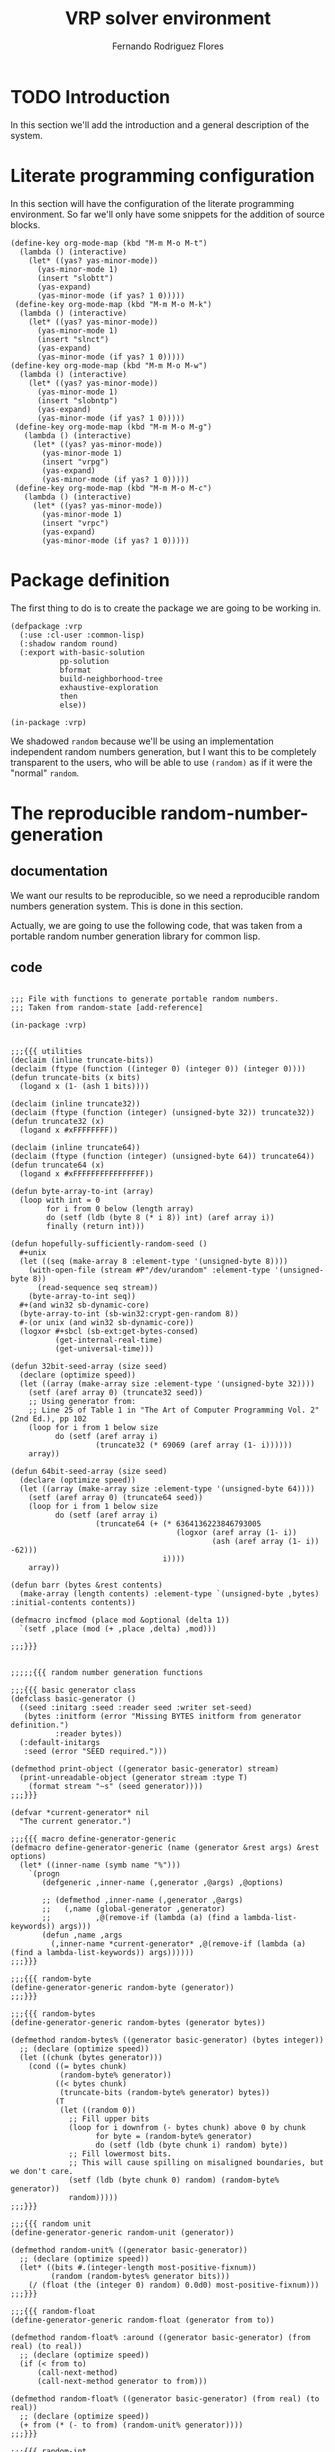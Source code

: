 #+TITLE: VRP solver environment
#+AUTHOR: Fernando Rodriguez Flores
#+DATE 2018-07-29 
#+TODO: TODO BROKEN | DONE


* TODO Introduction
  In this section we'll add the introduction and a general description of the system.

* Literate programming configuration
  In this section will have the configuration of the literate programming environment.  So far we'll only have some snippets for the addition of source blocks.

  #+BEGIN_SRC elisp :results none
    (define-key org-mode-map (kbd "M-m M-o M-t")
      (lambda () (interactive)
        (let* ((yas? yas-minor-mode))
          (yas-minor-mode 1)                                           
          (insert "slobtt")
          (yas-expand)
          (yas-minor-mode (if yas? 1 0)))))
     (define-key org-mode-map (kbd "M-m M-o M-k")
      (lambda () (interactive)
        (let* ((yas? yas-minor-mode))
          (yas-minor-mode 1)                                           
          (insert "slnct")
          (yas-expand)
          (yas-minor-mode (if yas? 1 0)))))
    (define-key org-mode-map (kbd "M-m M-o M-w")
      (lambda () (interactive)
        (let* ((yas? yas-minor-mode))
          (yas-minor-mode 1)                                           
          (insert "slobntp")
          (yas-expand)
          (yas-minor-mode (if yas? 1 0)))))
     (define-key org-mode-map (kbd "M-m M-o M-g")
       (lambda () (interactive)
         (let* ((yas? yas-minor-mode))
           (yas-minor-mode 1)                                           
           (insert "vrpg")
           (yas-expand)
           (yas-minor-mode (if yas? 1 0)))))
     (define-key org-mode-map (kbd "M-m M-o M-c")
       (lambda () (interactive)
         (let* ((yas? yas-minor-mode))
           (yas-minor-mode 1)                                           
           (insert "vrpc")
           (yas-expand)
           (yas-minor-mode (if yas? 1 0)))))
  #+END_SRC

* Package definition

The first thing to do is to create the package we are going to be working in.

#+BEGIN_SRC lisp +n -r :results none :exports code :tangle ../src/vrp-package.lisp 
(defpackage :vrp
  (:use :cl-user :common-lisp)
  (:shadow random round)
  (:export with-basic-solution
           pp-solution
           bformat
           build-neighborhood-tree
           exhaustive-exploration
           then
           else))

(in-package :vrp)
#+END_SRC

We shadowed =random= because we'll be using an implementation independent random numbers generation, but I want this to be completely transparent to the users, who will be able to use =(random)= as if it were the "normal" =random=.
* The reproducible random-number-generation
** documentation
   We want our results to be reproducible, so we need a reproducible random numbers generation system.  This is done in this section.

   Actually, we are going to use the following code, that was taken from a portable random number generation library for common lisp.
** code
   #+BEGIN_SRC lisp +n -r :results none :exports code :tangle ../src/vrp-random-number-generation.lisp 

   ;;; File with functions to generate portable random numbers.
   ;;; Taken from random-state [add-reference]

   (in-package :vrp)


   ;;;{{{ utilities
   (declaim (inline truncate-bits))
   (declaim (ftype (function ((integer 0) (integer 0)) (integer 0))))
   (defun truncate-bits (x bits)
     (logand x (1- (ash 1 bits))))

   (declaim (inline truncate32))
   (declaim (ftype (function (integer) (unsigned-byte 32)) truncate32))
   (defun truncate32 (x)
     (logand x #xFFFFFFFF))

   (declaim (inline truncate64))
   (declaim (ftype (function (integer) (unsigned-byte 64)) truncate64))
   (defun truncate64 (x)
     (logand x #xFFFFFFFFFFFFFFFF))

   (defun byte-array-to-int (array)
     (loop with int = 0
           for i from 0 below (length array)
           do (setf (ldb (byte 8 (* i 8)) int) (aref array i))
           finally (return int)))

   (defun hopefully-sufficiently-random-seed ()
     #+unix
     (let ((seq (make-array 8 :element-type '(unsigned-byte 8))))
       (with-open-file (stream #P"/dev/urandom" :element-type '(unsigned-byte 8))
         (read-sequence seq stream))
       (byte-array-to-int seq))
     #+(and win32 sb-dynamic-core)
     (byte-array-to-int (sb-win32:crypt-gen-random 8))
     #-(or unix (and win32 sb-dynamic-core))
     (logxor #+sbcl (sb-ext:get-bytes-consed)
             (get-internal-real-time)
             (get-universal-time)))

   (defun 32bit-seed-array (size seed)
     (declare (optimize speed))
     (let ((array (make-array size :element-type '(unsigned-byte 32))))
       (setf (aref array 0) (truncate32 seed))
       ;; Using generator from:
       ;; Line 25 of Table 1 in "The Art of Computer Programming Vol. 2" (2nd Ed.), pp 102
       (loop for i from 1 below size
             do (setf (aref array i)
                      (truncate32 (* 69069 (aref array (1- i))))))
       array))

   (defun 64bit-seed-array (size seed)
     (declare (optimize speed))
     (let ((array (make-array size :element-type '(unsigned-byte 64))))
       (setf (aref array 0) (truncate64 seed))
       (loop for i from 1 below size
             do (setf (aref array i)
                      (truncate64 (+ (* 6364136223846793005
                                        (logxor (aref array (1- i))
                                                (ash (aref array (1- i)) -62)))
                                     i))))
       array))

   (defun barr (bytes &rest contents)
     (make-array (length contents) :element-type `(unsigned-byte ,bytes) :initial-contents contents))

   (defmacro incfmod (place mod &optional (delta 1))
     `(setf ,place (mod (+ ,place ,delta) ,mod)))

   ;;;}}}


   ;;;;;{{{ random number generation functions

   ;;;{{{ basic generator class 
   (defclass basic-generator ()
     ((seed :initarg :seed :reader seed :writer set-seed)
      (bytes :initform (error "Missing BYTES initform from generator definition.")
             :reader bytes))
     (:default-initargs
      :seed (error "SEED required.")))

   (defmethod print-object ((generator basic-generator) stream)
     (print-unreadable-object (generator stream :type T)
       (format stream "~s" (seed generator))))
   ;;;}}}

   (defvar *current-generator* nil
     "The current generator.")

   ;;;{{{ macro define-generator-generic
   (defmacro define-generator-generic (name (generator &rest args) &rest options)
     (let* ((inner-name (symb name "%")))
       `(progn
          (defgeneric ,inner-name (,generator ,@args) ,@options)

          ;; (defmethod ,inner-name (,generator ,@args)
          ;;   (,name (global-generator ,generator)
          ;;          ,@(remove-if (lambda (a) (find a lambda-list-keywords)) args)))
          (defun ,name ,args
            (,inner-name *current-generator* ,@(remove-if (lambda (a) (find a lambda-list-keywords)) args))))))
   ;;;}}}

   ;;;{{{ random-byte
   (define-generator-generic random-byte (generator))
   ;;;}}}

   ;;;{{{ random-bytes
   (define-generator-generic random-bytes (generator bytes))

   (defmethod random-bytes% ((generator basic-generator) (bytes integer))
     ;; (declare (optimize speed))
     (let ((chunk (bytes generator)))
       (cond ((= bytes chunk)
              (random-byte% generator))
             ((< bytes chunk)
              (truncate-bits (random-byte% generator) bytes))
             (T
              (let ((random 0))
                ;; Fill upper bits
                (loop for i downfrom (- bytes chunk) above 0 by chunk
                      for byte = (random-byte% generator)
                      do (setf (ldb (byte chunk i) random) byte))
                ;; Fill lowermost bits.
                ;; This will cause spilling on misaligned boundaries, but we don't care.
                (setf (ldb (byte chunk 0) random) (random-byte% generator))
                random)))))
   ;;;}}}

   ;;;{{{ random unit
   (define-generator-generic random-unit (generator))

   (defmethod random-unit% ((generator basic-generator))
     ;; (declare (optimize speed))
     (let* ((bits #.(integer-length most-positive-fixnum))
            (random (random-bytes% generator bits)))
       (/ (float (the (integer 0) random) 0.0d0) most-positive-fixnum)))
   ;;;}}}

   ;;;{{{ random-float
   (define-generator-generic random-float (generator from to))

   (defmethod random-float% :around ((generator basic-generator) (from real) (to real))
     ;; (declare (optimize speed))
     (if (< from to)
         (call-next-method)
         (call-next-method generator to from)))

   (defmethod random-float% ((generator basic-generator) (from real) (to real))
     ;; (declare (optimize speed))
     (+ from (* (- to from) (random-unit% generator))))
   ;;;}}}

   ;;;{{{ random-int
   (define-generator-generic random-int (generator from to))

   (defmethod random-int% :around ((generator basic-generator) (from integer) (to integer))
     ;; (declare (optimize speed))
     (if (< from to)
         (call-next-method)
         (call-next-method generator to from)))

   (defmethod random-int% ((generator basic-generator) (from integer) (to integer))
     ;; (declare (optimize speed))
     (cond ((and (typep from 'fixnum) (typep to 'fixnum))
            (let* ((range (- to from))
                   (bits (integer-length range))
                   (random (random-bytes% generator bits)))
              (declare (type (integer 0) random range))
              (+ from
                 (if (= 0 (logand range (1+ range)))
                     random
                     (round (* range (/ random (ash 1 bits))))))))))
   ;;;}}}

   ;;;{{{ reseed
   (define-generator-generic reseed (generator &optional new-seed))

   (defmethod reseed% :around ((generator basic-generator) &optional new-seed)
     (let ((seed (or new-seed (hopefully-sufficiently-random-seed))))
       (set-seed seed generator)
       (call-next-method generator seed))
     generator)
   ;;;}}}


   ;;;;;}}}


   ;;;;;{{{ random number generators

   (defmacro new-instance-of (class)
     `(let* ((result (make-instance ',class :seed 1)))
        (reseed% result)
        ;; return result
        result))

   ;;;{{{ linear congruence
   (defclass linear-congruence-class (basic-generator)
     ((state :accessor state)
      (multiplier :initarg :multiplier :reader multiplier :writer set-multiplier)
      (increment :initarg :increment :reader increment :writer set-increment)
      (bytes :initarg :bytes :writer set-bytes))
     (:default-initargs
      :bytes 64
      :multiplier 6364136223846793005
      :increment 1442695040888963407))

   (defmethod reseed% ((generator linear-congruence-class) &optional new-seed)
     (setf (state generator) (mod new-seed (1- (ash 1 (bytes generator))))))

   (defmethod random-byte% ((generator linear-congruence-class))
     (let ((c (increment generator))
           (a (multiplier generator))
           (x (state generator))
           (b (bytes generator)))
       ;(declare (optimize speed) (type integer b c a x))
       (let ((new (mod (+ c (* x a)) (1- (ash 1 b)))))
         (setf (state generator) new)
         new)))

   (defparameter linear-congruence (new-instance-of linear-congruence-class))
   ;;;}}}

   ;;;{{{ mersenne-twister
   (defclass mersenne-twister (basic-generator)
     ((n :initarg :n :reader n)
      (m :initarg :m :reader m)
      (upper :initarg :upper :reader upper)
      (lower :initarg :lower :reader lower)
      (matrix :initarg :matrix :reader matrix :writer set-matrix)
      (index :initarg :index :accessor index)
      (magic :initarg :magic :reader magic)
      (shiftops :initarg :shiftops :reader shiftops)))

   (defmethod reseed% :after ((generator mersenne-twister) &optional new-seed)
     (declare (ignore new-seed))
     (setf (index generator) (n generator)))

   (defmacro %inner-mersenne-twister (bytes)
     `(let ((i 0)
            (n (n generator))
            (m (m generator))
            (upper (upper generator))
            (lower (lower generator))
            (matrix (matrix generator))
            (magic (magic generator))
            (shiftops (shiftops generator)))
        ;; (declare (optimize speed)
        ;;          (ftype (function (mersenne-twister) (unsigned-byte 16)) index)
        ;;          (type (simple-array (unsigned-byte ,bytes)) matrix magic)
        ;;          (type (unsigned-byte 16) n m i))
        (flet ((magic (i) (aref magic i))
               (matrix (i) (aref matrix i)))
          ;; (declare (inline magic matrix))
          (when (= (the integer (index generator)) n)
            (loop while (< i (- n m))
                  for x = (logior (logand (matrix i) upper)
                                  (logand (matrix (1+ i)) lower))
                  do (setf (aref matrix i)
                           (logxor (matrix (+ i m))
                                   (ash x -1)
                                   (magic (mod x 2))))
                     (incf i))
            (loop while (< i (1- n))
                  for x = (logior (logand (matrix i) upper)
                                  (logand (matrix (1+ i)) lower))
                  do (setf (aref matrix i)
                           (logxor (matrix (+ i (- m n)))
                                   (ash x -1)
                                   (magic (mod x 2))))
                     (incf i))
            (setf (index generator) 0))
          (let ((result (matrix (index generator))))
            ;; (declare (type (unsigned-byte ,bytes) result))
            (setf (index generator) (the fixnum (1+ (index generator))))
            (loop for (shift mask) across shiftops
                  do (setf result (logxor result
                                          (logand (ash (the (unsigned-byte ,bytes) result)
                                                       (the (signed-byte 16) shift))
                                                  (the (unsigned-byte ,bytes) mask)))))
            result))))

   (defclass mersenne-twister-32-class (mersenne-twister)
     ((bytes :initform 32))
     (:default-initargs
      :n 624
      :m 397
      :upper #x80000000
      :lower #x7fffffff
      :magic (barr 32 0 #x9908b0df)
      :shiftops #((-11 #xFFFFFFFF)
                  (  7 #x9D2C5680)
                  ( 15 #xEFC60000)
                  (-18 #xFFFFFFFF))))

   (defmethod reseed% ((generator mersenne-twister-32-class) &optional new-seed)
     (set-matrix (32bit-seed-array (n generator) new-seed) generator))

   (defmethod random-byte% ((generator mersenne-twister-32-class))
     (%inner-mersenne-twister 32))

   (defclass mersenne-twister-64-class (mersenne-twister)
     ((bytes :initform 64))
     (:default-initargs
      :n 312
      :m 156
      :upper #xFFFFFFFF80000000
      :lower #x000000007FFFFFFF
      :magic (barr 64 0 #xB5026F5AA96619E9)
      :shiftops #1A((-29 #x5555555555555555)
                    ( 17 #x71D67FFFEDA60000)
                    ( 37 #xFFF7EEE000000000)
                    (-43 #xFFFFFFFFFFFFFFFF))))

   (defmethod reseed% ((generator mersenne-twister-64-class) &optional new-seed)
     (set-matrix (64bit-seed-array (n generator) new-seed) generator))

   (defmethod random-byte% ((generator mersenne-twister-64-class))
     (%inner-mersenne-twister 64))

   (defparameter mersenne-twister-32 (new-instance-of mersenne-twister-32-class))
   (defparameter mersenne-twister-64 (new-instance-of mersenne-twister-64-class))
   (defparameter mt32 (new-instance-of mersenne-twister-32-class))
   (defparameter mt64 (new-instance-of mersenne-twister-64-class))

   ;;;}}}

   ;;;{{{ middle-square
   (defclass middle-square-class (basic-generator)
     ((bytes :writer set-bytes :initform 32)
      (state :accessor state)))

   (defmethod reseed% ((generator middle-square-class) &optional new-seed)
     (setf (state generator) new-seed)
     (set-bytes (integer-length new-seed) generator))

   (defmethod random-byte% ((generator middle-square-class))
     (let* ((digits (bytes generator))
            (square (expt (state generator) 2))
            (offset (floor (/ (max 0 (- (integer-length square) digits)) 2)))
            (new (ldb (byte digits offset) square)))
       (setf (state generator) new)
       (values new (bytes generator))))

   (defparameter middle-square (new-instance-of middle-square-class))

   ;;;}}}

   ;;;{{{ pcg
   (defclass pcg-class (basic-generator)
     ((state :initarg :state :accessor state)
      (inc :initarg :inc :accessor inc)
      (bytes :initform 32))
     (:default-initargs
      :state #x853c49e6748fea9b
      :inc #xda3e39cb94b95bdb))

   (defmethod reseed% ((generator pcg-class) &optional new-seed)
     (setf (state generator) 0)
     (setf (inc generator) (truncate64 (logior 1 (ash new-seed 1))))
     (random-byte% generator)
     (setf (state generator) (truncate64 (+ (state generator) new-seed)))
     (random-byte% generator))

   (defmethod random-byte% ((generator pcg-class))
     ;; (declare (optimize speed))
     (let ((oldstate (the (unsigned-byte 64) (state generator))))
       (setf (state generator) (truncate64
                                (+ (truncate64 (* oldstate #x6364136223846793005))
                                   (the (unsigned-byte 64) (inc generator)))))
       (let* ((xorshifted (ash (logxor (ash oldstate -18) oldstate) -27))
              (rot (ash oldstate -59)))
         (truncate32
          (logior (ash xorshifted (- rot))
                  (ash xorshifted (logand (- rot) 31)))))))

   (defparameter pcg (new-instance-of pcg-class))
   ;;;}}}

   ;;;{{{ tt800
   (defclass tt800-class (basic-generator)
     ((magic :initform (barr 32 0 #x8ebfd028) :reader magic)
      (shiftops :initform #((  7 #x2b5b2500)
                            ( 15 #xdb8b0000)
                            (-16 #xffffffff)) :reader shiftops)
      (n :initform 25 :reader n)
      (m :initform 7 :reader m)
      (index :initform 0 :accessor index)
      (matrix :initform NIL :reader matrix :writer set-matrix)
      (bytes :initform 32)))

   (defmethod reseed% ((generator tt800-class) &optional new-seed)
     (set-matrix (32bit-seed-array (n generator) new-seed) generator)
     (setf (index generator) (n generator)))

   (defmethod random-byte% ((generator tt800-class))
     (let ((i 0)
           (n (n generator))
           (m (m generator))
           (matrix (matrix generator))
           (magic (magic generator))
           (shiftops (shiftops generator)))
       ;; (declare (optimize speed)
       ;;          (ftype (function (tt800) (unsigned-byte 8)) index)
       ;;          (type (simple-array (unsigned-byte 32)) matrix magic)
       ;;          (type (simple-array list 1) shiftops)
       ;;          (type (unsigned-byte 8) n m i))
       (flet ((matrix (n) (aref matrix n))
              (magic (n) (aref magic n)))
         (declare (inline matrix magic))
         (when (= (the integer (index generator)) n)
           (loop while (< i (- n m))
                 do (setf (aref matrix i)
                          (logxor (matrix (+ i m))
                                  (ash (matrix i) -1)
                                  (magic (mod (matrix i) 2))))
                    (incf i))
           (loop while (< i n)
                 do (setf (aref matrix i)
                          (logxor (matrix (+ i (- m n)))
                                  (ash (matrix i) -1)
                                  (magic (mod (matrix i) 2))))
                    (incf i))
           (setf (index generator) 0))
         (let ((result (matrix (index generator))))
           (declare (type (unsigned-byte 32) result))
           (incf (index generator))
           (loop for (shift mask) across shiftops
                 do (setf result (logxor result (logand (ash result (the (signed-byte 6) shift))
                                                        (the (unsigned-byte 32) mask)))))
           result))))

   (defparameter tt800 (new-instance-of tt800-class))
   ;;;}}}

   ;;;;;}}}


   ;;;{{{ initialize *current-generator*

   ;; (setf *current-generator* (new-instance-of linear-congruence-class))
   (setf *current-generator* (new-instance-of mersenne-twister-64-class))
   ;;;}}}

   ;;;{{{ random "things"
   (defun random-int-matrix (rows columns from to)
     "Returns a random matrix with the given rows and columns. Each element in the range from to."
     (let* ((result (make-array (list rows columns) :initial-element 0)))
       (dotimes (i rows)
         (dotimes (j columns)
           (setf (aref result i j) (random-int from to))))
       ;; return result
       result))
   ;;;}}}

   ;;;{{{ shadowing cl::random

   (defgeneric random-any (min max)
     (:documentation "A function to hide the random-int/float functions, and to make them similar to the original cl::random in the sense that the max value is never reached."))

   (defmethod random-any ((min integer) (max integer))
     (random-int min (1- max)))

   (defmethod random-any ((min float) (max t))
     (random-float min max))

   (defmethod random-any ((min t) (max float))
     (random-float min max))

   (defun random (max &optional (min 0))
     (random-any (min min max) (max min max)))
   ;;;}}}

   #+END_SRC

 The most important part is the last one, where we shadow the =cl::random= function.  From this moment on, everytime that the function =random= is called in the =vrp= package, we are actually calling a portable and reproducible random number generation.

** TODO Document how to use the new random number generation system
*** how to set the seed
    Apparently we should use the function =reseed= that receives the new-seed and automatically seeds the =*current-generator*=.
*** how to change the generation method
    Apparently, to do that, you only need to set the value of the variable =*current-generator*= to the new generation method.
* Utilities
  The lisp utilities will be stored in the file vrp-utilities.lisp, and the emacs ones will be tangled to emacs-utils.el.

** declare the package in vrp-utilities
   #+BEGIN_SRC lisp +n -r :results none :exports none :tangle ../src/vrp-utilities.lisp
   (in-package :vrp)
   #+END_SRC

** symb,flatten and make-keyword
   
The first two utilities are symb and flatten.  The first one allows us to create symbols (useful for macro definitions), and flatten receives a tree and returns a flattened version of it.

# The following line is to add the ;;;{{{ delimiters to the tangle file

   #+BEGIN_SRC lisp :results none :exports none :tangle ../src/vrp-utilities.lisp
   ;;;{{{ symb and flatten
   #+END_SRC

*** makstr and symb

   #+BEGIN_SRC lisp +n -r :results none :exports code :tangle ../src/vrp-utilities.lisp
   (defun mkstr (&rest args)
     "Returns a string with the concatenation of the args"
     (string-upcase
      (with-output-to-string (s)
        (dolist (a args) (princ a s)))))

   (defun symb (&rest args)
     "Returns a symbol formed by the concatenation of the args."
     (values (intern (apply #'mkstr args))))
   #+END_SRC

*** flatten
    #+BEGIN_SRC lisp +n -r :results none :exports code :tangle ../src/vrp-utilities.lisp
    (defun flatten (x)
      "Flattens a structure."
      (labels ((rec (x acc)
                 (cond ((null x) acc)
                       ((atom x) (cons x acc))
                       (t (rec (car x) (rec (cdr x) acc))))))
        (rec x nil)))
    #+END_SRC    


# The following line is to add the ;;;{{{ delimiters to the tangle file

#+BEGIN_SRC lisp :results none :exports none :tangle ../src/vrp-utilities.lisp
;;;}}}
#+END_SRC

*** make-keyword
    The idea is to create a keyword like =:name=.

    To make a keyword you just need to insert the symbol into the =:keyword= package.

    #+BEGIN_SRC lisp +n -r :results none :exports code :tangle ../src/vrp-utilities.lisp
    (defun make-keyword (&rest args)
      (values (intern (apply #'mkstr args) :keyword)))
    #+END_SRC
    
** macro with-gensym
   The macro with-gensym:

    #+BEGIN_SRC lisp +n -r :results none :exports code :tangle ../src/vrp-utilities.lisp
    ;;;{{{ with-gensym
    (defmacro with-gensyms (syms &body body)
      `(let ,(mapcar #'(lambda (s)
                         `(,s (gensym (symbol-name ',s))))
                       syms)
         ,@body))
    ;;;}}}
   #+END_SRC
** Syntactic sugar
The following elements are syntactic sugar, to make the code more natural to read.

   #+BEGIN_SRC lisp +n -r :results none :exports code :tangle ../src/vrp-utilities.lisp
   ;;;{{{ syntatic sugar: then, else, while, for
   (defmacro then (&body body)
     "This is just a wrapper for progn."
     `(progn ,@body))

   (defmacro else (&body body)
     "This is just a wrapper for progn."
     `(progn ,@body))

   (defmacro the-following (&body body)
     "This is just a wrapper for progn."
     `(progn ,@body))
   ;;;}}}
   #+END_SRC

** +make keyword list+
*** description
    This function receives a list of symbols (a b c) and returns a list of the form (:a ,a :b ,b :c ,c) where ,x represents the symbol-value of the symbol x.
*** code
   #+BEGIN_SRC lisp +n -r :results none :exports code :tangle ../src/vrp-utilities.lisp
   (defmacro make-keyword-list (&rest symbols)
     (let* ((l (mapcar (lambda (x) (list (make-keyword x) x))
                       symbols)))
       `',l))
   #+END_SRC
*** tests
    #+BEGIN_SRC lisp +n -r :results output :exports both :tangle ../src/vrp-tests.lisp 
    (let* ((a 1)
           (b 'hello)
           (pepe "jose")
           (l (make-keyword-list a b pepe)))
      (bformat t "Testing make-keyword-list")
      (print l))
    #+END_SRC
    
** make special-decls
*** description
    Receives a list of symbols and declares them special.
*** code
   #+BEGIN_SRC lisp +n -r :results none :exports code :tangle ../src/vrp-utilities.lisp
   (defun make-special-decls (&rest symbols)
     `(declare (special ,@symbols)))
   #+END_SRC
*** tests
    #+BEGIN_SRC lisp +n -r :results output :exports both :tangle ../src/vrp-tests.lisp 
    (let* ((a 1)
           (b 'hello)
           (pepe "jose")
           (l (make-special-decls 'a 'b 'pepe)))
      (bformat t "Testing make-keyword-list")
      (print l))
    #+END_SRC
    
** Anaphoric macros
   In this section I'll add some anaphoric macros.
*** aif
    This is an anaphoric version of if.
    #+BEGIN_SRC lisp +n -r :results none :exports code :tangle ../src/vrp-utilities.lisp
    (defmacro aif (condition then &optional else)
      `(let* ((it ,condition))
         (if it ,then ,else)))
     #+END_SRC

** Macro for pretty-printing macroexpansions
   There is a pattern that has appeared several times: I want to print a macroexpansion.  Until I find out how to make the results of a src block a macroexpansion, I'm going to use the following macro:

   #+BEGIN_SRC lisp +n -r :results none :exports code :tangle ../src/vrp-utilities.lisp
   (defmacro pp-expand (expr)
     `(print (macroexpand-1 ',expr)))
   #+END_SRC

** Macro with-elements
*** description
    The idea with this macro is to be able to do something like:
    #+BEGIN_EXAMPLE
    (with-elements ((log :log-string) args)
      (process args))
    #+END_EXAMPLE

    This means to expect in args a sublist of the form:

    #+BEGIN_EXAMPLE
    (...  :log-string "the string to log" ...)
    #+END_EXAMPLE

    This macro removes that sublist from args and binds the symbol log to ="the string to log"=.

    This can be used in the creation of moments where we can have several strings to log according to the logging level.
*** add the ;;;{{{ separator to the file
   #+BEGIN_SRC lisp +n -r :results none :exports code :tangle ../src/vrp-utilities.lisp
   ;;;{{{ macro with-elements
   #+END_SRC
    
*** help functions
    Some help functions to write the macro with-elements
**** remove-something-description-from-list
***** description
      The idea is to have a function that receives a keyword and a list and returns the new list without the keyword and the element following it in the list.

      Example:

      #+BEGIN_EXAMPLE
      (remove-something-description-from-list
          :hello `(hello world :hello 4 :blue "red"))
      #+END_EXAMPLE

      returns the list =`(hell, world :blue "red")=.
***** code
      #+BEGIN_SRC lisp +n -r :results none :exports code :tangle ../src/vrp-utilities.lisp
      (defun remove-symbol-and-next-value-from-list (something list)
        "Removes all the instances of the sublist (something else) from the list. something is a symbol that was passed as the first argument, and else is the sexp that follows that symbol.

         The idea is to traverse the list, and not collecting something and the element following it."
        (loop for element in list
              with element-found = nil
              with removed-elements = 0
              if (and (eq element something)
                      (not element-found)
                      (= removed-elements 0))
                 do (setf element-found t
                       removed-elements 1)
              else if (and element-found
                           (= removed-elements 1))
                 do (setf element-found nil
                          removed-elements 0)
              else collect element))
      #+END_SRC
***** tests
      #+BEGIN_SRC lisp +n -r :results output :exports both :tangle ../src/vrp-tests.lisp
      (let* ((test-list `(hello world :hello 5 :blue "red")))
        (deftests "testing remove-symbol-and-next-value-from-list:"
          (check-list= `(hello world :blue "red")
                       (remove-symbol-and-next-value-from-list :hello test-list))
          (check-list= `(:hello 5 :blue "red")
                       (remove-symbol-and-next-value-from-list 'hello test-list))
          (check-list= `(hello world :hello 5)
                      (remove-symbol-and-next-value-from-list :blue test-list))))
      #+END_SRC 
*** macro code
    #+BEGIN_SRC lisp +n -r :results none :exports code :tangle ../src/vrp-utilities.lisp
    (defmacro with-elements ((elements list) &body body)
      ;;;{{{ Documentation
      "Creates a context where the elements specified in elements are extracted
    and removed from list.
    Elements is a list of elements of the form: (var-name symbol-name)
    var-name is the name used in the code, and symbol-name is the info
    that should be extracted from list.
     Example:
       If list is '(:title hello :overlay 5 happy world)
       in the the call to the macro:
        (with-elements (((ovl :overlay)
                         (title :title)) list)
          code here...)
        the user can refer to the variables ovl with value 5 and title with value 'hello. The content of list in the code will be: '(happy world)."
      ;;;}}}

      (let* ((var-declarations
              (loop for (name keyword) in elements
                    collect `(,name (getf ,list ,keyword))
                    collect `(,list (remove-symbol-and-next-value-from-list
                                     ,keyword ,list)))))
        `(let* (,@var-declarations)
           ,@body)))
    #+END_SRC
*** tests for the macro
    #+BEGIN_SRC lisp +n -r :results output :exports both :tangle ../src/vrp-tests.lisp
    (let* ((list '(:title hello :overlay 5 happy world)))
     (with-elements (((ovl :overlay)
                      (title :title)) list)
       (deftests "Testing macro with-elements:"
         (check-= 5 ovl)
         (check-eq 'hello title)
         (check-list= '(happy world) list))))
    #+END_SRC

*** add the ;;;}}} separator to the file
   #+BEGIN_SRC lisp +n -r :results none :exports code :tangle ../src/vrp-utilities.lisp
   ;;;}}}
   #+END_SRC
** A variable to control whether or not to output debug information
*** description
    The idea is to have a global variable that controls whether or not to output debug info.
   #+BEGIN_SRC lisp +n -r :results none :exports code :tangle ../src/vrp-utilities.lisp
   (defparameter *vrp-debug* t
     "A variable that controls whether or not to output debug info.")
   #+END_SRC   

** A function to round numbers the way I would expect it to do it
   This is taken from the Hypespec.  The =round= function is somewhat crazy in its behavior.  When the number is in the middle, it always rounds to the even number.  I don't want that.  I want it to round to the greatest one, when the number is exactly in the middle of two numbers.  That can be done with the following expression: =(ceiling (- x 1/2))=.

   Because of that, I'm going to shadow the =round= function, and implement this one.
   #+BEGIN_SRC lisp +n -r :results none :exports code :tangle ../src/vrp-utilities.lisp
   (defun round (x &optional (divisor 1))
     (declare (ignore divisor))
     (floor (+ x 1/2)))
   #+END_SRC   

** format-boxed
*** description
    This is a function very similar to format, but it prints two lines of `=', one above the format string and the other below.
*** code
   #+BEGIN_SRC lisp +n -r :results none :exports code :tangle ../src/vrp-utilities.lisp
   (defun format-boxed (stream format-str &rest format-args)
     (let* ((string-to-print
             (if format-args
                 (apply 'format `(nil ,format-str ,@format-args))
                 (funcall 'format nil format-str)))
            (length (+ 2 (length string-to-print)))
            (=-line (make-string length :initial-element #\=)))
       (format stream "~a~% ~a~%~a~2%"
               =-line string-to-print =-line)))

   (setf (symbol-function 'bformat) #'format-boxed)
   #+END_SRC   
** numbers-from-to
*** description
    This function receives two integers and returns a list with all the integer numbers between the first argument and the second (both included).
*** code v2
   #+BEGIN_SRC lisp +n -r :results none :exports code :tangle ../src/vrp-utilities.lisp
   (defun numbers-in-range (a &optional b)
       "Returns a list of numbers from a to b.  If optional arg b is ommited, return the numbers from 0 to a, both values included. If a > b, returns the empty list."
       (let* ((min (if b a 0))
              (max (if b b a)))
         (if b
             (if (<= a b)
                 (loop for i from min to max collecting i))
             ;; else if b
             (loop for i from min to max collecting i))))
   #+END_SRC   
*** code v1
   #+BEGIN_SRC lisp +n -r :results none :exports code :tangle ../src/vrp-utilities.lisp
   (defun numbers-in-range (a &optional b)
       "Returns a list of numbers from a to b.  If optional arg b is ommited, return the numbers from 0 to a, both values included"
       (let* ((min (if b a 0))
              (max (if b b a)))
       (if (< min max)
           (loop for i from min to max collecting i)
           (loop for i from min downto max collecting i))))
   #+END_SRC   
*** tests
    #+BEGIN_SRC lisp +n -r :results output :exports both :tangle "../src/vrp-tests.lisp"
    (progn
      (print (numbers-in-range 3 8))
      (print (numbers-in-range 5))
      (print (numbers-in-range -3 5))
      (print (numbers-in-range 5 -5)))
    #+END_SRC

    #+RESULTS:
    : 
    : (3 4 5 6 7 8) 
    : NIL 
    : (-3 -2 -1 0 1 2 3 4 5) 
    : NIL 
    
** Functions to compute distance from a set of coordinates
*** description
    Here I'll add functions to compute matrix distances from a set of points.  
*** distances functions
    In this section I'll add several functions to compute the distance between two points.
**** Manhattan distance
***** code
      #+BEGIN_SRC lisp +n -r :results none :exports code :tangle ../src/vrp-utilities.lisp
      (defun manhattan-distance (coord1 coord2)
        "Returns the Manhattan distance between two points. Each point is a list with two elements."
        (+ (abs (- (first  coord1) (first  coord2)))
           (abs (- (second coord1) (second coord2)))))
      #+END_SRC
***** tests
      #+BEGIN_SRC lisp +n -r :results output :exports both :tangle ../src/vrp-tests.lisp 
      (let* ((coords '((0 0) (1 2) (3 4) (5 6) (7 8) (9 1) (2 3) (4 5))))
        (format t "===========================
      Testing manhattan distance:
      ===========================~2%")
        (loop for c1 in '((0 0) (1 2))
              doing (format t "From ~a:~%" c1)
              doing (loop for c2 in (rest coords)
                          do (format t "  Manhattan distance from ~a to ~a: ~a~%"
                                     c1 c2
                                     (manhattan-distance c1 c2))))))
      #+END_SRC

**** Euclidean2d-distance
***** code
      #+BEGIN_SRC lisp +n -r :results none :exports code :tangle ../src/vrp-utilities.lisp
      (defun euclidean2d-distance (coord1 coord2)
        "Returns the euclidean 2d distance between two coordinates.instances of has-coordinates.  This distance is like the standard norm 2 distance, but the results are always integer."
        (round
         (sqrt
          (+ (expt (- (first coord1) (first coord2)) 2)
             (expt (- (second coord1) (second coord2)) 2)))))
      #+END_SRC
***** tests
      #+BEGIN_SRC lisp +n -r :results output :exports both :tangle ../src/vrp-tests.lisp 
      (let* ((coords '((0 0) (1 2) (3 4) (5 6) (7 8) (9 1) (2 3) (4 5))))
        (format t "=============================
      Testing euclidean2d-distance:
      =============================~2%")
        (loop for c1 in '((0 0) (1 2))
              do (format t "From ~a:~%" c1)
              do (loop for c2 in (rest coords)
                       do (format t "  Euclidean2d-distance from ~a to ~a: ~a (~a)~%"
                                  c1 c2
                                  (euclidean2d-distance c1 c2)
                                  (sqrt
                                   (+ (expt (- (first c1) (first c2)) 2)
                                      (expt (- (second c1) (second c2)) 2)))))))
      #+END_SRC
*** make-distance-matrix
**** description
     In this section we write a function to create the distance matrix from a list of coordinates.  The idea is to receive a list with the coordinates and return a matrix with the distance between every pair of elements.  
**** code
      #+BEGIN_SRC lisp +n -r :results none :exports code :tangle ../src/vrp-utilities.lisp
      (defun make-distance-matrix (coordinates
                                   &optional
                                     (distance-function #'euclidean2d-distance))
        "Returns a distance matrix from a list with coordinates.
        `coordinates' is a list with the coordinates for which we want to compute the distances, and `distance-function' is a function to calculate the distance between two coordinates."
        (let* ((n (length coordinates))
               (matrix (make-array (list n n)
                                   :initial-element 0)))
          ;; ;; (format t "length: ~a, array: ~a~%" n matrix)
          (loop for c1 in coordinates
                for i1 from 0
                do (loop for c2 in coordinates
                         for i2 from 0
                         do (setf (aref matrix i1 i2)
                                  (funcall distance-function c1 c2))))
          ;; finally return the matrix
          matrix))
      #+END_SRC
**** tests
     #+BEGIN_SRC lisp +n -r :results output :exports both :tangle ../src/vrp-tests.lisp 
     (let* ((coords '((0 0) (1 2) (3 4) (5 6) (7 8) (9 1) (2 3) (4 5)))
            (manhattan-matrix
             (make-distance-matrix coords 'manhattan-distance))
            (euclidean2d-matrix
             (make-distance-matrix coords 'euclidean2d-distance))
            (n (length coords)))
       (format t "=============================
     Testing make-distance-matrix:
     =============================~2%")
       (format t "Manhattan-distance:~2%")
       (loop for i from 0 below n
             do (format t "  | ~2d" (aref manhattan-matrix i 0))
             do (loop for j from 1 below n
                      do (format t " ~2d" (aref manhattan-matrix i j)))
             do (format t " |~%"))
       (format t "~%Euclidean2d-distance:2~%")
       (loop for i from 0 below n
             do (format t "  | ~2d" (aref euclidean2d-matrix i 0))
             do (loop for j from 1 below n
                      do (format t " ~2d" (aref euclidean2d-matrix i j)))
             do (format t " |~%"))

       (format t "Checking the contents:~%")
       (loop for i from 0 below n
             for c1 in coords
             do (loop for j from 0 below n
                      for c2 in coords
                      do (check-= (aref manhattan-matrix i j)
                                  (manhattan-distance c1 c2)))))

  
     #+END_SRC
** Add the package definition to the tests file
   #+BEGIN_SRC lisp +n -r :results output :exports both :tangle ../src/vrp-tests.lisp 
   (in-package :vrp)
   #+END_SRC

** A file to load all the tangled files
   #+BEGIN_SRC lisp +n -r :results none :exports code :tangle ../src/vrp-load-files.lisp
     (dolist (f (list "src/vrp-package.lisp"
		      "src/vrp-utilities.lisp"
		      "src/vrp-random-number-generation.lisp"
		      "src/vrp-generic-functions.lisp"
		      "src/vrp-class-definition-macro.lisp"
		      "src/vrp-classes.lisp"
		      "src/vrp-moments.lisp"
		      "src/vrp-data.lisp"
		      "src/vrp-neighborhood-exploration-macros.lisp"
		      "src/vrp-neighborhood-simulation.lisp"
		      "src/vrp-neighborhood-operations.lisp"
		      "src/vrp-delta-cost.lisp"
		      "src/vrp-search-strategies.lisp"
		      "src/vrp-criteria.lisp"
		      "src/vrp-algorithms.lisp"
		      "data/vrp-data-a-n32-k5.lisp"
		      "data/vrp-data-a-n33-k5.lisp"
		      "data/vrp-data-a-n33-k6.lisp"
		      "data/vrp-data-a-n37-k5.lisp"
		      "data/vrp-data-a-n65-k9.lisp"
		      "data/vrp-data-a-n80-k10.lisp"
		      "data/vrp-data-f-n135-k7.lisp"

		      "src/neigh-configuration.lisp"
		      "src/neigh-utilities.lisp"     
		      "src/neigh-class-macros.lisp"
		      "src/neigh-classes.lisp"
		      "src/neigh-generic-functions.lisp"
		      "src/neigh-criterion.lisp"
		      "src/neigh-cardinality.lisp"
		      "src/neigh-indexer.lisp"
		      "src/neigh-compatibility.lisp"
		      "src/neigh-exploration.lisp"
		      "src/neigh-exploration-heuristics.lisp"
		      "data/neigh-data.lisp"
		      "src/neigh-strategies.lisp"
		      "src/neigh-algorithms.lisp"
		      "src/neigh-statistics.lisp"


		      "src/eval-classes.lisp"
		      "src/eval-methods.lisp"
		      "src/eval-graph-builder.lisp"))
       (format t "Loading ~a...~%" f)
       (load f))
   #+END_SRC
** Function in python to tangle really fast
   #+BEGIN_SRC python +n -r :results none :exports code :tangle ../src/vrp-py-babel-tangle.sh
#!/usr/bin/env python3
# -*- mode: python -**

import fileinput, os

dests = dict()
"""A dictionary associating absolute file names and file objects."""

counter = dict()
"""A dictionary associating file objects with count of emitted
lines."""

dest = None
"""The current "destination", a file object"""

buf = list()
"""Buffered lines from the current code block.  Buffering is required
because we need to drop leading spaces before writing to the file, and
full contents is required to determine the number of spaces to remove.
"""

def match_begin(line):
    """Read a single line and return a file object if it's a #+begin_src, None otherwise.

Also create corresponding entries in dests and counter if they don't already exist."""
    line = list(filter(
        len,
        line.lower().strip().split(" ")))

    if line and line[0] == "#+begin_src":
        try:
            beg = line.index(":tangle")
        except ValueError:
            return False

        dest = os.path.realpath(os.path.expanduser(line[beg+1]))
        if not dest in dests.keys():
            fo = open(dest, 'w')
            dests[dest] = fo
            counter[fo] = 0
        else:
            fo = dests[dest]
            # Org mode does this
            fo.write("\n")
            counter[fo] += 1

        return fo

def match_end(line):
    """Return True if line is a #+end_src"""
    return line.lower().strip().startswith("#+end_src")

def write_buffer(dest, buf):
    """Drop extra leading spaces from buf, then write to dest."""
    # First, count how many spaces on the left we must remove.
    min = 1000
    for line in buf:
        ls = len(line.lstrip()) # Left strip
        if ls: # Ignore empty lines
            spaces = len(line) - ls
            if spaces < min:
                min = spaces

    # Then write the buffer to the file, dropping the extra indent
    for line in buf:
        counter[dest] += 1
        # If the line is empty, dropping the leading space will drop
        # the terminal \n, and will suppress blank lines.  We don't
        # want this._
        dest.write(line[min:-1])
        dest.write('\n')

for line in fileinput.input():
    if dest:
        if match_end(line):
            write_buffer(dest, buf)
            buf = list()
            dest = None
        else:
            buf.append(line)
    else:
        dest = match_begin(line)

for fn, fo in dests.items():
    fo.close()
    fn = os.path.relpath(fn, ".")
    c = str(counter[fo])
    print("{0} {1} {2} lines".format(
        fn,
        "." * (70 - len(fn) - len(c)),
        c))
   #+END_SRC

** Emacs syntax highlight
   As the previous elements are syntactic sugar, the next emacs-lisp snippet tells the emacs' syntax-highlight mechanism to recognize them as such:

   #+BEGIN_SRC emacs-lisp :results none :exports code :tangle ../vrp-emacs-utils.el
(font-lock-add-keywords 'lisp-mode
 '(("(\\(defmacro!\\)" 1 font-lock-keyword-face)
   ("(defmacro! +\\([^ ]+\\)" 1 font-lock-function-name-face)
   ("(\\(defbehavior\\)" 1 font-lock-keyword-face)
   ("(defbehavior +\\([^ ]+\\)" 1 font-lock-function-name-face)
   ("(\\(then\\)" 1 font-lock-keyword-face)
   ("(\\(else\\)" 1 font-lock-keyword-face)
   ("(\\(the-following\\)" 1 font-lock-keyword-face)))
   #+END_SRC
** Emacs functions to tangle all but the tests
*** vrp-org-babel-tangle-collect-blocks-no-tests
**** description
     This function collects all the src blocks in the file except those that should be exported to the file passed in the arg excluded-file.

     It is taken from ob-tangle.el from org version 9.2.
**** code
   #+BEGIN_SRC emacs-lisp :results none :exports code :tangle ../vrp-emacs-utils.el
   (defun vrp-org-babel-tangle-collect-blocks-no-tests
       (&optional language tangle-file exclude-file)
     "Collect source blocks in the current Org file, excluding blocks
   tangled to exclude-file.
   Return an association list of source-code block specifications of
   the form used by `org-babel-spec-to-string' grouped by language.
   Optional argument LANGUAGE can be used to limit the collected
   source code blocks by language.  Optional argument TANGLE-FILE
   can be used to limit the collected code blocks by target file."
     (setq exclude-file (or exclude-file "../src/vrp-tests.lisp"))
     (let ((counter 0) last-heading-pos blocks)
       (org-babel-map-src-blocks (buffer-file-name)
         (let ((current-heading-pos
                (org-with-wide-buffer
                 (org-with-limited-levels (outline-previous-heading)))))
           (if (eq last-heading-pos current-heading-pos) (cl-incf counter)
             (setq counter 1)
             (setq last-heading-pos current-heading-pos)))
         (unless (org-in-commented-heading-p)
           (let* ((info (org-babel-get-src-block-info 'light))
                  (src-lang (nth 0 info))
                  (src-tfile (cdr (assq :tangle (nth 2 info)))))
             (unless (or (string= src-tfile "no")
                         (and tangle-file (not (equal tangle-file src-tfile)))
                         (and language (not (string= language src-lang)))
                         (and exclude-file (string= exclude-file src-tfile)))
               ;; Add the spec for this block to blocks under its
               ;; language.
               (let ((by-lang (assoc src-lang blocks))
                     (block (org-babel-tangle-single-block counter)))
                 (if by-lang (setcdr by-lang (cons block (cdr by-lang)))
                   (push (cons src-lang (list block)) blocks)))))))
       ;; Ensure blocks are in the correct order.
       (mapcar (lambda (b) (cons (car b) (nreverse (cdr b))))
               (nreverse blocks))))
   #+END_SRC
  
*** vrp-org-babel-tangle-not-tests
**** description
     This function tangles all the src blocks in the file except those that should be tangled to the file passed in the optional arg excluded-file.  This arg defaults to "src/vrp-tests.lisp".  Other than that, it is exactly org-babel-tangle.

     It is taken from ob-tangle.el from org version 9.2.
**** code
   #+BEGIN_SRC emacs-lisp :results none :exports code :tangle ../vrp-emacs-utils.el
   (defun vrp-org-babel-tangle-no-tests
       (&optional arg target-file lang exclude-file)
     "Write code blocks to source-specific files.
   Extract the bodies of all source code blocks from the current
   file into their own source-specific files.
   With one universal prefix argument, only tangle the block at point.
   When two universal prefix arguments, only tangle blocks for the
   tangle file of the block at point.
   Optional argument TARGET-FILE can be used to specify a default
   export file for all source blocks.  Optional argument LANG can be
   used to limit the exported source code blocks by language."
     (interactive "P")
     (setq exclude-file (or exclude-file "../src/vrp-tests.lisp"))
     (run-hooks 'org-babel-pre-tangle-hook)
     ;; Possibly Restrict the buffer to the current code block
     (save-restriction
       (save-excursion
         (when (equal arg '(4))
       (let ((head (org-babel-where-is-src-block-head)))
         (if head
             (goto-char head)
           (user-error "Point is not in a source code block"))))
         (let ((block-counter 0)
           (org-babel-default-header-args
            (if target-file
            (org-babel-merge-params org-babel-default-header-args
                        (list (cons :tangle target-file)))
              org-babel-default-header-args))
           (tangle-file
            (when (equal arg '(16))
              (or (cdr (assq :tangle (nth 2 (org-babel-get-src-block-info 'light))))
              (user-error "Point is not in a source code block"))))
           path-collector)
       (mapc ;; map over all languages
        (lambda (by-lang)
          (let* ((lang (car by-lang))
             (specs (cdr by-lang))
             (ext (or (cdr (assoc lang org-babel-tangle-lang-exts)) lang))
             (lang-f (intern
                  (concat
                   (or (and (cdr (assoc lang org-src-lang-modes))
                        (symbol-name
                         (cdr (assoc lang org-src-lang-modes))))
                   lang)
                   "-mode")))
             she-banged)
            (mapc
             (lambda (spec)
           (let ((get-spec (lambda (name) (cdr (assoc name (nth 4 spec))))))
             (let* ((tangle (funcall get-spec :tangle))
                (she-bang (let ((sheb (funcall get-spec :shebang)))
                                        (when (> (length sheb) 0) sheb)))
                (tangle-mode (funcall get-spec :tangle-mode))
                (base-name (cond
                        ((string= "yes" tangle)
                         (file-name-sans-extension
                          (nth 1 spec)))
                        ((string= "no" tangle) nil)
                        ((> (length tangle) 0) tangle)))
                (file-name (when base-name
                         ;; decide if we want to add ext to base-name
                         (if (and ext (string= "yes" tangle))
                         (concat base-name "." ext) base-name))))
               (when file-name
                 ;; Possibly create the parent directories for file.
                 (let ((m (funcall get-spec :mkdirp))
                   (fnd (file-name-directory file-name)))
               (and m fnd (not (string= m "no"))
                    (make-directory fnd 'parents)))
                 ;; delete any old versions of file
                 (and (file-exists-p file-name)
                  (not (member file-name (mapcar #'car path-collector)))
                  (delete-file file-name))
                 ;; drop source-block to file
                 (with-temp-buffer
               (when (fboundp lang-f) (ignore-errors (funcall lang-f)))
               (when (and she-bang (not (member file-name she-banged)))
                 (insert (concat she-bang "\n"))
                 (setq she-banged (cons file-name she-banged)))
               (org-babel-spec-to-string spec)
               ;; We avoid append-to-file as it does not work with tramp.
               (let ((content (buffer-string)))
                 (with-temp-buffer
                   (when (file-exists-p file-name)
                     (insert-file-contents file-name))
                   (goto-char (point-max))
                   ;; Handle :padlines unless first line in file
                   (unless (or (string= "no" (cdr (assq :padline (nth 4 spec))))
                       (= (point) (point-min)))
                     (insert "\n"))
                   (insert content)
                   (write-region nil nil file-name))))
                 ;; if files contain she-bangs, then make the executable
                 (when she-bang
               (unless tangle-mode (setq tangle-mode #o755)))
                 ;; update counter
                 (setq block-counter (+ 1 block-counter))
                 (unless (assoc file-name path-collector)
               (push (cons file-name tangle-mode) path-collector))))))
             specs)))
        (if (equal arg '(4))
            (org-babel-tangle-single-block 1 t)
          (vrp-org-babel-tangle-collect-blocks-no-tests
           lang tangle-file exclude-file)))
       (message "Tangled %d code block%s from %s" block-counter
            (if (= block-counter 1) "" "s")
            (file-name-nondirectory
             (buffer-file-name
              (or (buffer-base-buffer) (current-buffer)))))
       ;; run `org-babel-post-tangle-hook' in all tangled files
       (when org-babel-post-tangle-hook
         (mapc
          (lambda (file)
            (org-babel-with-temp-filebuffer file
              (run-hooks 'org-babel-post-tangle-hook)))
          (mapcar #'car path-collector)))
       ;; set permissions on tangled files
       (mapc (lambda (pair)
           (when (cdr pair) (set-file-modes (car pair) (cdr pair))))
             path-collector)
       (mapcar #'car path-collector)))))
   #+END_SRC
*** vrp-org-babel-tangle-file-not-tests
**** description
     This function tangles all the src blocks in the file except those that should be tangled to the file passed in the optional arg excluded-file.  This arg defaults to "src/vrp-tests.lisp".  Other than that, it is exactly org-babel-tangle-file.

     It is taken from ob-tangle.el from org version 9.2.
**** code
   #+BEGIN_SRC emacs-lisp :results none :exports code :tangle ../vrp-emacs-utils.el
   (defun vrp-org-babel-tangle-file-no-tests
       (file &optional target-file lang exclude-file)
     "Extract the bodies of source code blocks in FILE.
   Source code blocks are extracted with `org-babel-tangle'.
   Optional argument TARGET-FILE can be used to specify a default
   export file for all source blocks.  Optional argument LANG can be
   used to limit the exported source code blocks by language.
   Return a list whose CAR is the tangled file name."
     (interactive "fFile to tangle: \nP")
     (setq exclude-file (or exclude-file "../src/vrp-tests.lisp"))
  
     (let ((visited-p (get-file-buffer (expand-file-name file)))
       to-be-removed)
       (prog1
       (save-window-excursion
         (find-file file)
         (setq to-be-removed (current-buffer))
         (mapcar #'expand-file-name
                 (vrp-org-babel-tangle-no-tests nil
                                                target-file
                                                lang
                                                exclude-file)))
         (unless visited-p
           (kill-buffer to-be-removed)))))
   #+END_SRC
** Emacs functions to tangle everything
   This is going to be a simple function to tangle all the required files.
*** list with all the files to tangle
**** documentation
     A list with all the files that should be tangled
**** code
    #+BEGIN_SRC emacs-lisp :results none :exports code :tangle ../vrp-emacs-utils.el
      (defvar vrp-tangle-list
	`("vrp-suite.org"
	  "vrp-classes.org"
	  "vrp-moments.org"
	  "vrp-data.org"
	  "vrp-neighborhood-exploration-macros.org"
	  "vrp-neighborhood-simulation.org"
	  "vrp-neighborhood-operations.org"
	  "vrp-delta-cost.org"
	  "vrp-search-strategies.org"
	  "vrp-criteria.org"
	  "vrp-algorithms.org"

	  "neigh-class-macros.org"
	  "neigh-classes.org"
	  "neigh-criterion.org"
	  "neigh-compatibility.org"
	  "neigh-cardinality.org"
	  "neigh-indexer.org"
	  "neigh-exploration.org"
	  "neigh-statistics.org"
	  "neigh-exploration-heuristics.org"
	  "neigh-data.org"
	  "neigh-search-strategies.org"
	  "neigh-algorithms.org")
	"A list with all the files that should be tangled.")
    #+END_SRC
     
*** code (newer with py-org-babel-tangle)
    #+BEGIN_SRC shell :results none :exports code
    for f in vrp-suite.org vrp-classes.org vrp-moments.org vrp-data.org vrp-neighborhood-exploration-macros.org vrp-neighborhood-simulation.org vrp-neighborhood-operations.org vrp-delta-cost.org vrp-search-strategies.org vrp-algorithms.org;
    do ./vrp-py-babel-tangle.sh $f;
    done;
    #+END_SRC
   
*** code (new no tests)
    #+BEGIN_SRC emacs-lisp :results none :exports code :tangle ../vrp-emacs-utils.el
    (defun vrp-tangle-all-files ()
      "Tangles all the required files for the vrp-suite."
      (interactive)
      (dolist (file vrp-tangle-list)
        ;; (log-to-buffer "%s" file)
        (vrp-org-babel-tangle-file-no-tests file)))
    #+END_SRC
   
*** code (old with tests)
    #+BEGIN_SRC emacs-lisp :results none :exports code :tangle ../vrp-emacs-utils.el
    (defun vrp-tangle-all-files-with-tests ()
      "Tangles all the required files for the vrp-suite."
      (interactive)
      (dolist (file vrp-tangle-list)
        (org-babel-tangle-file file)))
    #+END_SRC
   
** Emacs function to change to the journal
   The heading should be descriptive enough.
   #+BEGIN_SRC emacs-lisp :results none :exports code :tangle ../vrp-emacs-utils.el
   (defun vrp-switch-to-journal-other-frame ()
     "Pops up the journal on another frame."
     (interactive)
     (switch-to-buffer-other-frame "vrp-journal.org"))
   #+END_SRC
** Emacs function to change to the repl in other window
   The heading should be descriptive enough.
   #+BEGIN_SRC emacs-lisp :results none :exports code :tangle ../vrp-emacs-utils.el
   (defun vrp-switch-to-repl-other-window ()
     "Goes to the next window and pops the REPL."
     (interactive)
     (switch-to-buffer-other-window "*slime-repl sbcl*"))
   #+END_SRC
** Emacs keybindings for vrp
   #+BEGIN_SRC emacs-lisp :results none :exports code :tangle ../vrp-emacs-utils.el
   ;; (define-key org-mode-map (kbd "M-m M-v") (make-sparse-keymap))
   ;; (define-key org-mode-map (kbd "M-m M-v j") 'vrp-switch-to-journal-other-frame)
   ;; (define-key org-mode-map (kbd "M-m M-v M-j") 'vrp-switch-to-journal-other-frame)
   ;; ;; keys to change to the repl in the other window
   ;; (define-key org-mode-map (kbd "M-m M-v r") 'vrp-switch-to-repl-other-window)
   ;; (define-key org-mode-map (kbd "M-m M-v M-r") 'vrp-switch-to-repl-other-window)
   ;; (define-key lisp-mode-map (kbd "M-m M-o r") 'vrp-switch-to-repl-other-window)
   ;; (define-key lisp-mode-map (kbd "M-m M-o M-r") 'vrp-switch-to-repl-other-window)
   ;; ;; key to insert (load everything.lisp) in the repl
   ;; (define-key lisp-mode-map (kbd "M-m M-o M-l") (lambda () (interactive) (insert "(load \"src/vrp-load-files.lisp\") (in-package :vrp) (load \"src/neigh-load-files.lisp\")")))
   #+END_SRC
   
* TODO The unit-testing framework
** documentation
   In this section we add a unit-testing framework tailored for our needs.
** code
*** adding the package
**** code
     #+BEGIN_SRC lisp +n -r :results none :exports code :tangle ../src/vrp-unit-testing.lisp 
     (in-package :vrp)
     #+END_SRC
     
*** defvar *vrp-unit-testing-indent*
**** documentation
     A global variable to determine the appropriate indentation when printing the results of the tests
**** code
     #+BEGIN_SRC lisp +n -r :results none :exports code :tangle ../src/vrp-unit-testing.lisp 
     (defparameter *vrp-unit-testing-indent* 3
       "The indentation that should be used when printing the results of the tests.")
     #+END_SRC
     
*** defvar *vrp-unit-testing-display-results*
**** documentation
     A global variable to determine whether or not to print the results of the test.
**** code
     #+BEGIN_SRC lisp +n -r :results none :exports code :tangle ../src/vrp-unit-testing.lisp 
     (defparameter *vrp-unit-testing-display-results* t
       "Whether or not to print the result of the tests.")
     #+END_SRC
*** defvar *vrp-unit-testing-display-output*
**** documentation
     A global variable to determine whether or not to print the output information of the tests.
**** code
     #+BEGIN_SRC lisp +n -r :results none :exports code :tangle ../src/vrp-unit-testing.lisp 
     (defparameter *vrp-unit-testing-display-output* t
       "Whether or not to print the output information of the tests.")
     #+END_SRC
*** check-t
**** documentation
     A function to test something that should return t.
**** code
     #+BEGIN_SRC lisp +n -r :results none :exports code :tangle ../src/vrp-unit-testing.lisp 
     (defmacro check-t (form)
       `(let* ((result ,form)
               (display-form ',form))
          (progn
            (if *vrp-unit-testing-display-results*
                (format t "~vt~:[FAIL~;pass~]"
                        *vrp-unit-testing-indent*
                        result))
            (if *vrp-unit-testing-display-output*
                (format t " ... Check ~a:  ~30t~a~%"
                        T display-form))
            (if (and *vrp-unit-testing-display-results*
                     (not *vrp-unit-testing-display-output*))
                (format t "~%"))
            result)))
     #+END_SRC
**** code (original)
     #+BEGIN_SRC lisp +n -r :results none :exports code 
     (defmacro check-t (form)
       `(let* ((result ,form))
          (progn
            (if *vrp-unit-testing-display-output*
                (format t "~vt~:[FAIL~;pass~] ... Check T:   ~30t~a~%"
                     ,*vrp-unit-testing-indent*
                     result ',form))
            result)))
     #+END_SRC
**** tests
     #+BEGIN_SRC lisp +n -r :results output :exports both :tangle ../src/vrp-tests.lisp 
     (print (check-t (= 2 (+ 1 1))))
     (print (check-t (= 2 (+ 1 3))))

     (let* ((*vrp-unit-testing-indent* 6))
       (check-t (= 4 (+ 1 3))))
     #+END_SRC
*** check-non-nil
**** documentation
     A function to test something that should return non nil
**** code
     #+BEGIN_SRC lisp +n -r :results none :exports code :tangle ../src/vrp-unit-testing.lisp 
     (defmacro check-non-nil (form)
       `(let* ((result ,form))
          (progn
            (if *vrp-unit-testing-display-output*
                (format t "~vt~:[FAIL~;pass~] ... Check non NIL:   ~30t~a~%"
                     ,*vrp-unit-testing-indent*
                     result ',form))
            result)))
     #+END_SRC
**** tests
     #+BEGIN_SRC lisp +n -r :results output :exports both :tangle ../src/vrp-tests.lisp 
     (print (check-t (= 2 (+ 1 1))))
     (print (check-t (= 2 (+ 1 3))))

     (let* ((*vrp-unit-testing-indent* 6))
       (check-t (= 4 (+ 1 3))))
     #+END_SRC
*** check-nil
**** documentation
     A function to test something that should return nil
**** code
     #+BEGIN_SRC lisp +n -r :results none :exports code :tangle ../src/vrp-unit-testing.lisp 
     (defmacro check-nil (form)
       `(let* ((result (not ,form))
               (display-form ',form))
          (progn
            (if *vrp-unit-testing-display-results*
                (format t "~vt~:[FAIL~;pass~]"
                        *vrp-unit-testing-indent*
                        result))
            (if *vrp-unit-testing-display-output*
                (format t " ... Check ~a:  ~30t~a~%"
                        NIL display-form))
            (if (and *vrp-unit-testing-display-results*
                     (not *vrp-unit-testing-display-output*))
                (format t "~%"))
            result)))
     #+END_SRC
**** +code (original)+
     #+BEGIN_SRC lisp +n -r :results none :exports code 
     (defmacro check-nil (form)
       `(let* ((result ,form))
          (progn
            (if *vrp-unit-testing-display-output*
                (format t "~vt~:[pass~;FAIL~] ... Check NIL: ~30t~a~%"
                     ,*vrp-unit-testing-indent*
                     result ',form))
            (not result))))
     #+END_SRC
**** tests
     #+BEGIN_SRC lisp +n -r :results output :exports both :tangle ../src/vrp-tests.lisp 
     (print (check-nil (= 3 (+ 1 1))))
     (print (check-nil (= 2 (+ 1 3))))
     #+END_SRC
*** defmacro make-test
**** documentation
     From here on, all the check macros have the same structure.  I decided to abstract that into a macro called =make-check=.
     This macro creates a function of the form =check-something=.  It will be used to create the checks in the unit testing.
**** code
     #+BEGIN_SRC lisp +n -r :results none :exports code :tangle ../src/vrp-unit-testing.lisp 
     (defmacro make-check (name operator)
       (let* ((macro-name (symb 'check- name)))
         `(defmacro ,macro-name (value form)
              `(let* ((result (,',operator ,value ,form))
                      (display-form ',form))
                (progn
                  (if *vrp-unit-testing-display-results*
                      (format t "~vt~:[FAIL~;pass~]"
                              ,*vrp-unit-testing-indent*
                              result))
                  (if *vrp-unit-testing-display-output*
                      (format t " ... Check ~a:  ~30t~a~%"
                              ,value display-form))
                  (if (and *vrp-unit-testing-display-results*
                           (not *vrp-unit-testing-display-output*))
                      (format t "~%"))
                  result)))))
     #+END_SRC
**** tests
***** testing macroexpand
      #+BEGIN_SRC lisp +n -r :results output :exports both :tangle ../src/vrp-tests.lisp 
      (pp-expand (make-check str= string=))
      #+END_SRC

*** check-=
**** documentation
     A function to test something that should return a given number
**** code (without make-test)
     #+BEGIN_SRC lisp +n -r :results none :exports code 
     (defmacro check-= (value form)
       `(let* ((result (= ,value ,form)))
          (progn
            (if *vrp-unit-testing-display-output*
                (format t "~vtCheck ~a: ~20t~:[FAIL~;pass~] ... ~a~%"
                        ,*vrp-unit-testing-indent*
                        ,value
                        result ',form))
            result)))
     #+END_SRC
**** code (with make-test)
     #+BEGIN_SRC lisp +n -r :results none :exports code :tangle ../src/vrp-unit-testing.lisp
     (make-check = =)
     #+END_SRC
**** tests
***** test with all the output
      #+BEGIN_SRC lisp +n -r :results output :exports both :tangle ../src/vrp-tests.lisp 
      (check-= 2 (+ 1 1))
      (check-= 4 (+ 1 3))
      (check-= 6 (+ 1 3))
      #+END_SRC

***** test without the output
      #+BEGIN_SRC lisp +n -r :results output :exports both :tangle ../src/vrp-tests.lisp 
      (let* ((*vrp-unit-testing-display-output* nil))
        (check-= 2 (+ 1 1))
        (check-= 4 (+ 1 3))
        (check-= 6 (+ 1 3)))
      #+END_SRC

***** test without any output
      #+BEGIN_SRC lisp +n -r :results output :exports both :tangle ../src/vrp-tests.lisp 
      (let* ((*vrp-unit-testing-display-results* nil)
             (*vrp-unit-testing-display-output* nil))
        (check-= 2 (+ 1 1))
        (check-= 4 (+ 1 3))
        (check-= 6 (+ 1 3)))
      #+END_SRC
*** check-eq
**** documentation
     A function to test something that should return a given number
**** code (without make-test)
     #+BEGIN_SRC lisp +n -r :results none :exports code 
     (defmacro check-eq (value form)
       `(let* ((result (eq ,value ,form)))
          (progn
            (if *vrp-unit-testing-display-output*
                (format t "~vtCheck ~a: ~20t~:[FAIL~;pass~] ... ~a~%"
                        ,*vrp-unit-testing-indent*
                        ,value
                        result ',form))
            result)))
     #+END_SRC
**** code (with make-test)
     #+BEGIN_SRC lisp +n -r :results none :exports code :tangle ../src/vrp-unit-testing.lisp
     (make-check eq eq)
     #+END_SRC
**** tests
     #+BEGIN_SRC lisp +n -r :results output :exports both :tangle ../src/vrp-tests.lisp 
     (check-eq 'd 'd)
     (check-eq 'hello "hello")
     #+END_SRC
     
*** check-str=
**** documentation
     A function to test something that should return a given string.
**** code (without make-test)
     #+BEGIN_SRC lisp +n -r :results none :exports code 
     (defmacro check-str= (value form)
       `(let* ((result (string= ,value ,form)))
          (progn
            (if *vrp-unit-testing-display-output*
                (format t "~vtCheck ~a: ~20t~:[FAIL~;pass~] ... ~a~%"
                        ,*vrp-unit-testing-indent*
                        ,value
                        result ',form))
            result)))
     #+END_SRC
**** code (with make-test)
     #+BEGIN_SRC lisp +n -r :results none :exports code :tangle ../src/vrp-unit-testing.lisp
     (make-check str= string=)
     #+END_SRC
**** tests
     #+BEGIN_SRC lisp +n -r :results output :exports both :tangle ../src/vrp-tests.lisp 
     (check-str= "d" "d")
     (check-str= "hello" (format nil "he~a" "llo"))
     #+END_SRC
     
*** check-list=
**** documentation
     A function to test something that should return a list.
**** code (with make-test)
     #+BEGIN_SRC lisp +n -r :results none :exports code :tangle ../src/vrp-unit-testing.lisp
     (make-check list= obj=)
     #+END_SRC
**** tests
     #+BEGIN_SRC lisp +n -r :results output :exports both :tangle ../src/vrp-tests.lisp 
     (check-list= '(1 2 3) '(1 2 3))
     (check-list= '(1 2 3) (append '(1 2) (list 3)))
     (check-list= '(1 2 3) (append '(1) (list 2)))
     #+END_SRC
     
*** check-obj=
**** documentation
     A function to test something with obj=.
**** code (with make-test)
     #+BEGIN_SRC lisp +n -r :results none :exports code :tangle ../src/vrp-unit-testing.lisp
     (make-check obj= obj=)
     #+END_SRC
**** tests
     #+BEGIN_SRC lisp +n -r :results output :exports both :tangle ../src/vrp-tests.lisp 
     (check-obj= '(1 2 3) '(1 2 3))
     (check-obj= 5 5)
     (check-obj= 'hello 'hello)
     #+END_SRC
     
*** deftests
**** documentation
     Runs several checks and returns true if all passed.  The failed cases will be stored in a global list.
**** code
     #+BEGIN_SRC lisp +n -r :results none :exports code :tangle ../src/vrp-unit-testing.lisp 
     (defmacro deftests (name &body tests)
       (let* ((test-code (loop for test in tests
                               collect `(setf result (and ,test result)))))
         `(let* ((result t))
            (if *vrp-unit-testing-display-output*
                (format t "~%~a:~%" ,name))
            (progn
              ,@test-code)
            result)))
     #+END_SRC
* Generic functions
  In this section we present the generic functions that we are going to use in the suite.
** declare the package in vrp-generic-functions.lisp
   #+BEGIN_SRC lisp +n -r :results none :exports none :tangle ../src/vrp-generic-functions.lisp 
   (in-package :vrp)
   #+END_SRC
** clone

A clone method for the classes.

#+BEGIN_SRC lisp +n -r :results none :exports code :tangle ../src/vrp-generic-functions.lisp 

;;;{{{ clone
(defgeneric clone (x)
  (:documentation "Returns a clone of the given instance."))

(defmethod clone ((x (eql nil)))
  "The clone of nil is nil."
  nil)

(defmethod clone ((x number))
  "The clone of a number is the number itself."
  x)

(defmethod clone ((x string))
  "The clone of a string is a new string."
  (copy-seq x))

(defmethod clone ((x symbol))
  "The clone of a string is a new string."
  (copy-symbol x t))

(defmethod clone ((l list))
  "The clone of a list is a new list with each element cloned."
  (loop for e in l
        collecting (clone e)))

(defmethod clone ((f function))
  "The clone of a function is the same function.  THIS IS NOT A CLONE."
   f)

(defun clone-1d-array (x)
  "This function returns a clone of a 1d array."
  (let* ((xsize (array-dimensions x))
         (n1 (first xsize))
         (adjustable (adjustable-array-p x))
         (fpointer (if (array-has-fill-pointer-p x)
                       (fill-pointer x)))
         (result (if adjustable
                     (then
                       (make-array (list n1) :adjustable t
                                   :fill-pointer fpointer))
                     (else
                       (make-array (list n1))))))
    (loop for i from 0 below n1
          doing (setf (aref result i)
                      (clone (aref x i))))
    ;; return result
    result))

(defun clone-2d-array (x)
  (let* ((xsize (array-dimensions x))
         (n1 (first xsize))
         (n2 (second xsize))
         (result (make-array (list n1 n2))))
    (loop for i from 0 below n1
          doing (loop for j from 0 below n2
                      doing (setf (aref result i j)
                                  (clone (aref x i j)))))
    ;; return result
    result))

(defmethod clone ((x array))
  (let* ((xsize (array-dimensions x))
         (n2 (second xsize)))
    (if n2 ;; it is a 2d array
        (then (clone-2d-array x))
        (else (clone-1d-array x)))))

(defmethod clone ((x hash-table))
  (let* ((result (make-hash-table)))
    (loop for key being the hash-key of x
           using (hash-value value)
          doing (setf (gethash (clone key) result)
                      (clone value)))
    ;; let's return result
    result))
;;;}}}

#+END_SRC
** obj=

This is the main comparison function in vrp-suite.  Each class must define how to compare two instances of itself.

#+BEGIN_SRC lisp +n -r :results none :exports code :tangle ../src/vrp-generic-functions.lisp 
;;;{{{ obj=
(defgeneric obj= (x y)
  (:documentation "Returns t if two instances are equal."))

(defmethod obj= ((x t) (y t))
  "Unless explicitly stated, instances of two different classes are not obj="
  nil)

(defmethod obj= ((x symbol) (y symbol))
  "Two symbols are obj= if they are eq."
  (eq x y))

(defmethod obj= ((x number) (y number))
  "Two numbers are obj= if they are =."
  (= x y))

(defparameter *zero-tol* 1d-12)
(defmethod obj= ((x real) (y real))
  "Two numbers are obj= if they are =."
  (< (abs (- x y)) *zero-tol*))

(defmethod obj= ((x real) (y number))
  "Two numbers are obj= if they are =."
  (< (abs (- x y)) *zero-tol*))

(defmethod obj= ((x number) (y real))
  "Two numbers are obj= if they are =."
  (< (abs (- x y)) *zero-tol*))

(defmethod obj= ((x string) (y string))
  "Two strings are obj= if they are string=."
  (string= x y))

(defmethod obj= ((x list) (y list))
  "Two lists are obj= if every element are obj="
  (let* ((lists-are-equal nil))
    (setf lists-are-equal (= (length x) (length y)))
    (loop for e1 in x
          for e2 in y
          while lists-are-equal
          doing (unless (obj= e1 e2) (setf lists-are-equal nil)))
    ;; return lists-are-equal
    lists-are-equal))


;; help functions for the obj= for arrays

(defun obj=1-d-array (x y)
  "Checks if 2 1d array are obj=."
  (let* ((xsize (length x))
         (ysize (length y))
         (arrays-are-equal (= xsize ysize)))
    (loop for elt-x across x
          for elt-y across y
          while arrays-are-equal
          doing (unless (obj= elt-x elt-y)
                  (setf arrays-are-equal nil)))
    ;; return arrays-are-equal
    arrays-are-equal))

(defun obj=2d-array (x y)
  "Returns t if x and y are 2d array of the same size and all its elements are obj=."
  (let* ((xsize (array-dimensions x))
         (ysize (array-dimensions y))
         (n1 (first xsize))
         (n2 (second xsize))
         (arrays-are-equal
          (and (obj= (first ysize) n1)
               (obj= (second ysize) n2))))
    (loop for i from 0 below n1
          while arrays-are-equal
          doing (loop for j from 0 below n2
                      while arrays-are-equal
                      doing (setf arrays-are-equal
                                  (obj= (aref x i j)
                                        (aref y i j)))))
    ;; return arrays-are-equal
    arrays-are-equal))

(defmethod obj= ((x array) (y array))
  "Returns t if two arrays are equal. The arrays should be 1d or 2d."
  (let* ((xsize (array-dimensions x))
         (ysize (array-dimensions y))
         (arrays-may-be-equal (obj= xsize ysize)))
    (if arrays-may-be-equal
        (cond
          ((= (length xsize) 1) (obj=1-d-array x y))
          ((= (length xsize) 2) (obj=2d-array x y))))))

(defmethod obj= ((x hash-table) (y hash-table))
  (let* ((keysx nil)
         (keysy nil)
         (valsx nil)
         (valsy nil))
    (loop for key-x being the hash-key of x
          do (push key-x keysx)
          do (push (gethash key-x x) valsx))

    (loop for key-y being the hash-key of y
          do (push key-y keysy)
          do (push (gethash key-y y) valsy))

    (and (obj= keysx keysy)
         (obj= valsx valsy))))
;;;}}}
#+END_SRC
* Macro =def-vrp-class= (a macro for the classes definition)
** documentation
   After the utilities has been created, we can define some basic classes, such as basic client, basic route, basic solution, and basic problem.

   For each class we must define the class, the print-object method, a clone, and an obj= method.

   Most of these things can be abstracted in a macro that receives a class-name, a list of parents, a string-format for the print-object method, and the slots it should use, and, of course, the slots.

** utilities for the macro
   For the creation of the macro we define some help functions.  They are created in this section, and will be tangled to vrp-class-definition-macro.lisp
*** Add the package to the file vrp-class-definition-macro.lisp

    #+BEGIN_SRC lisp +n -r :results none :exports none :tangle ../src/vrp-class-definition-macro.lisp 
    (in-package :vrp)
    #+END_SRC
*** make-obj=-comparison

This function receives a list of slots that should be used to compare to instances of the class, and returns the code of the =obj== method.

#+BEGIN_SRC lisp +n -r :results none :exports code :tangle ../src/vrp-class-definition-macro.lisp
(defun make-obj=-code (class-name slots)
  "Returns a list with the obj= methods.
class-name is the name of the class. slots is a list with the slots that should be used for comparison."

  `(
    (defmethod obj= ((x ,class-name) (y t))
      ,(format nil "An instance of ~a and something that is not a ~a are not obj=."
               class-name class-name)
      nil)
  
    (defmethod obj= ((y t) (x ,class-name))
      ,(format nil "Something that is not a ~a and an instance of ~a are not obj=."
               class-name class-name)
      nil)

    (defmethod obj= ((x ,class-name) (y ,class-name))
      (and 
       ,@(loop for s in slots
               collecting `(obj= (,s x) (,s y)))))))
#+END_SRC    

**** Test make-obj=-code
 Let's check that this works the way it is suppossed to work.

 #+BEGIN_SRC lisp +n -r :results output :exports both :tangle ../src/vrp-tests.lisp 
 (print (make-obj=-code 'cvrp-client '(id demand)))
 #+END_SRC
*** make-clone
**** documentation
     This should be very similar to the =obj== method: it receives the name of the slots it should clone, and... done.  Well, it wasn't that simple.  

      Maybe changing the make-clone-code function this can be fixed, by passing as the first argument to make-instance instead of the class-name that is being defined at that moment, the class-name computed in run time.  I'll give it a try. 
**** code
     #+BEGIN_SRC lisp +n -r :results none :exports code :tangle ../src/vrp-class-definition-macro.lisp 
     (defun make-clone-code (class-name slots)
       "Returns a list with the clone method.
     class-name is the name of the class. slots is a list with the slots that should be cloned."

       `(defmethod clone ((obj ,class-name))
            ,(format nil "Returns a clone of an instance of ~a."
                     class-name)
            (make-instance (class-name (class-of obj)) 
            ,@(loop for x in slots
                    collecting (make-keyword x) 
                    collecting `(clone (,x obj))))))
     #+END_SRC

 Let's check how it works.

 #+BEGIN_SRC lisp +n -r :results output :exports both :tangle ../src/vrp-tests.lisp 
 (print (make-clone-code 'cvrp-client '(id demand delivery)))
 #+END_SRC


 Apparently, it worked.  At least the tangled code was loaded into the REPL. 
*** make-print-obj-code
**** documentation
     The idea is to receive the class name, a format string and list of slots, and then create a print-object method like

     #+BEGIN_EXAMPLE
     (make-print-obj-code 'basic-client "<client ~a>" '(id))    
     #+END_EXAMPLE

     And it should expand into

      #+BEGIN_EXAMPLE
      (defmethod print-object ((obj basic-client) stream)
        (format stream "<client: ~a>" (id obj)))
      #+END_EXAMPLE
**** code
     #+BEGIN_SRC lisp +n -r :results none :exports code :tangle ../src/vrp-class-definition-macro.lisp
     (defun make-print-obj-code (class-name format-string slots)
       `(defmethod print-object ((obj ,class-name) stream)
          (format stream ,format-string
                  ,@(mapcar (lambda (x) `(,x obj)) slots))))
     #+END_SRC

**** Test make-print-obj-code

     #+BEGIN_SRC lisp +n -r :results output :exports both :tangle ../src/vrp-tests.lisp 
     (print (make-print-obj-code 'cvrp-client "<client ~a, ~a ~a>" 
       '(id delivery demand)))
     #+END_SRC     

*** make-constructor-code
**** documentation
     This function returns the code for the constructor function.  It receives a class, a constructor name, and a lambda list with the slots that should be initialized.  For example:

      #+BEGIN_EXAMPLE
      (make-constructor-code cvrp-client new-cvrp-client (id &key (demand 0) (delivery 0)))    
      #+END_EXAMPLE

      Should return

      #+BEGIN_EXAMPLE
      (defun new-cvrp-client (id &key (demand 0) (delivery 0))
        (make-instance 'cvrp-client :id id :demand demand :delivery delivery))
      #+END_EXAMPLE

**** code
     #+BEGIN_SRC lisp +n -r :results none :exports code :tangle ../src/vrp-class-definition-macro.lisp 
     (defun make-constructor-code (class-name constructor-name lambda-list)
       `(defun ,constructor-name ,lambda-list
          (make-instance ',class-name 
            ,@(flatten 
               (loop for slot in lambda-list
                     if (and (atom slot)
                             (not (string= "&" (subseq (symbol-name slot) 0 1))))
                     collect `(,(make-keyword slot) ,slot)
                     if (listp slot)
                     collect `(,(make-keyword (car slot)) ,(car slot)))))))
     #+END_SRC

**** Test make-constructor-code
     #+BEGIN_SRC lisp +n -r :results output :exports both :tangle ../src/vrp-tests.lisp 
     (print
      (make-constructor-code 'cvrp-client 'new-cvrp-client '(id &key (demand 0) (delivery 0))))
    #+END_SRC
*** is-a-class-name
**** documentation
     This is function that test if an object is an instance is of given class.  If it is, return it, otherwise return nil.  For example:

      #+BEGIN_EXAMPLE
      (make-is-a-class-name cvrp-client) 
       #+END_EXAMPLE

      Should return:
      #+BEGIN_EXAMPLE
 (defgeneric is-a-crvrp-client (obj)
   (:documentation "Returns obj if it is an instance of CVRP-CLIENT, nil otherwise."))

 (defmethod is-a-cvrp-client ((obj t))
   "By default, things are not instances of BASIC-CLIENT."
    nil)

 (defmethod is-a-crvrp-client ((obj cvrp-client))
   "If it is an basic client return it."
    obj)
      #+END_EXAMPLE
 
      This is the helper function to create the code for this function.
**** code
      #+BEGIN_SRC lisp +n -r :results none :exports code :tangle ../src/vrp-class-definition-macro.lisp 
      (defun make-is-a-class-name (class-name)
        (let* ((function-name (symb "is-a-" class-name)))
          `((defgeneric ,function-name (obj)
              (:documentation 
                ,(format nil "Returns obj if it is an instance of ~a."
                         class-name)))
            (defmethod ,function-name ((obj t))
                ,(format nil "By default, things are not instances of ~a." 
                         class-name)
                nil)
            (defmethod ,function-name ((obj ,class-name))
              ,(format nil "If obj is an instance of ~a, return it."
                       class-name)
                obj))))
      #+END_SRC   
**** test make-is-a-class-name

     #+BEGIN_SRC lisp +n -r :results output :exports both :tangle ../src/vrp-tests.lisp 
     (print 
       (make-is-a-class-name 'cvrp-client))
     #+END_SRC     

     With these help functions, we can create a macro to automate the creation of new classes in vrp-suite.
*** make-slot-definition
**** description
     This function receives a list with a slot data and returns a slot definition.  For example:

     #+BEGIN_SRC lisp +n -r :results none :exports code
     (make-slot-definition 'id)
     #+END_SRC

     Returns:

     #+BEGIN_EXAMPLE
     `(id :accessor id :initarg :id)
     #+END_EXAMPLE

     However, if there are =:accessor=, =:initarg= or =:initform= keywords, they are kept.
**** code
     #+BEGIN_SRC lisp +n -r :results none :exports code :tangle ../src/vrp-class-definition-macro.lisp 
     (defun make-slot-definition (slot-data)
       (let* ((slot-name (first slot-data))
              (data-with-accessor
               (if (not (member :accessor slot-data))
                   (append  `(,slot-name)
                             `(:accessor ,slot-name)
                             (rest slot-data))
                   (else
                     slot-data)))
              (data-with-initarg
               (if (not (member :initarg data-with-accessor))
                   (append  data-with-accessor
                            `(:initarg ,(make-keyword slot-name)))
                   (else
                     data-with-accessor))))
         ;; return the final data
         data-with-initarg))
     #+END_SRC
**** tests
     #+BEGIN_SRC lisp +n -r :results output :exports both :tangle ../src/vrp-tests.lisp 
     (print (make-slot-definition '(id)))
     (print (make-slot-definition '(id :accessor ide)))
     (print (make-slot-definition '(id :initform :pepe)))
     (print (make-slot-definition '(id :accessor ide :initform 6)))
     #+END_SRC

     It seems to work the way it was planned, so we'll add it to the macro.
    
** code for the macro def-vrp-class
*** documentation
    The idea is to have a macro similar to defclass, that it also generates the =obj== method, the =clone= method, a constructor, and an =is-a-class-name= function.  And in this second version, we'll be able to define only the name of each slot.  For instance, we could say:

    #+BEGIN_EXAMPLE
    (def-vrp-class cvrp-client ()
 
      ((id) (demand) (delivery))

      :documentation "A class to represent a capacitated client."
      :constructor (new-cvrp-client (id &key (demand 0) (delivery 0)))
      :print-object-string ("<cvrp-client ~a, ~a, ~a>" id demand delivery)
      :slots-for-obj= (id demand delivery)
      :slots-for-clone (id demand delivery))
     #+END_EXAMPLE

     and get the following code

     #+BEGIN_EXAMPLE
     (defclass cvrp-client ()
 
       ((id :accessor id :initarg :id)
        (demand :accessor demand :initarg :demand)
        (delivery :accessor delivery :initarg :delivery))
    
        :documentation "A class to represent a capacitated client.")

     (DEFUN NEW-CVRP-CLIENT (ID &KEY (DEMAND 0) (DELIVERY 0))
        (MAKE-INSTANCE 'CVRP-CLIENT :ID ID :DEMAND DEMAND :DELIVERY DELIVERY))

     (defmethod print-object ((obj basic-client) stream)
       (format stream "<client: ~a ~a ~a>" (id obj) (demand obj) (demand obj)))

     (DEFMETHOD OBJ= ((X CVRP-CLIENT) T)
       "An instance of CVRP-CLIENT and something that is not a CVRP-CLIENT are not obj=."
       NIL)

     (DEFMETHOD OBJ= (T (X CVRP-CLIENT))
       "Something that is not a CVRP-CLIENT and an instance of CVRP-CLIENT are not obj=."
       NIL)

     (DEFMETHOD OBJ= ((X CVRP-CLIENT) (Y CVRP-CLIENT))
       (AND
        (IF (NEXT-METHOD-P)
            (CALL-NEXT-METHOD)
            T)
        (OBJ= (ID X) (ID Y)) 
        (OBJ= (DEMAND X) (DEMAND Y))
        (OBJ= (DELIVERY X) (DELIVERY Y))))

     (DEFMETHOD CLONE ((X CVRP-CLIENT))
       "Returns a clone of an instance of CVRP-CLIENT."
       (MAKE-INSTANCE 'CVRP-CLIENT :ID (ID X) :DEMAND (DEMAND X) :DELIVERY (DELIVERY X)))
 
     #+END_EXAMPLE

     We should get the slots with the accessors and initargs.  If the user still wants to define it's own =accessor= or =initarg= she can add them as well.  It would be something like this:
 
     #+BEGIN_EXAMPLE
     (def-vrp-class cvrp-client ()
 
       ((id)
        (demand :accessor client-demand)
        (delivery :initarg :dvr))

       :documentation "A class to represent a capacitated client."
       :constructor (new-cvrp-client (id &key (demand 0) (delivery 0)))
       :print-object-string ("<cvrp-client ~a, ~a, ~a>" id demand delivery)
       :slots-for-obj= (id demand delivery)
       :slots-for-clone (id demand delivery))
     #+END_EXAMPLE
  
     #+BEGIN_EXAMPLE
     (defclass cvrp-client ()
 
       ((id :accessor id :initarg :id)
        (demand :accessor client-demand :initarg :demand)
        (delivery :accessor delivery :initarg :dvr))
    
        :documentation "A class to represent a capacitated client.")

      ...  THE REST IS THE SAME AS IN THE PREVIOUS EXAMPLE ...
 
     #+END_EXAMPLE

     With the help functions we have, it should be simple to do it.
*** code
     In this new approach, the functions will be optional.  If the corresponding parameter is non nil, then the function is added, otherwise it isn't.

    #+BEGIN_SRC lisp +n -r :results none :exports code :tangle ../src/vrp-class-definition-macro.lisp  
    (defmacro def-vrp-class (class-name parents slots
                              &key documentation 
                                constructor 
                                print-object-string
                                slots-for-obj=
                                slots-for-clone)

      (let* (;; first we add the class definition
             (class-definition
              `(defclass ,class-name ,parents
                   ;; the next line was added to create the slot data
                      ,(mapcar (lambda (x) (make-slot-definition x)) slots)
                       (:documentation ,documentation)))
             ;; the code for the constructor
             (constructor-code
              (if constructor
                  (make-constructor-code class-name
                                          (car constructor)
                                          (cadr constructor))))
             ;; the code for the print-object
             (print-object-code
              (if print-object-string
                  (make-print-obj-code
                   class-name
                   (car print-object-string) 
                   (rest
                    print-object-string))))         
             ;; the code for obj=
             (obj=-code
              (if slots-for-obj=
                  (make-obj=-code class-name slots-for-obj=)))
             ;; the code for the clone method
             (clone-code
              (if slots-for-clone
                  (make-clone-code class-name slots-for-clone)))
             ;; the code for is a class-name
             (is-a-class-name-code
              (make-is-a-class-name class-name))
             ;; the code with everything
             ;; initially it only has the class defintion and the
             ;; is-a-class-name function
             ;; the reverse is necessary because if it is not there
             ;; the methods are defined before the generic-function
             ;; and this creates warnings in sbcl.
             (code `(,@(reverse is-a-class-name-code) ,class-definition)))

        ;; here we add the code for everything
        ;; first the constructor
        (if constructor-code
            (push constructor-code code))
        ;; now we add the print-object-code, if it not nil
        (if print-object-code
            (push print-object-code code))
        ;; now we add the clone-code, if it not nil
        (if clone-code
            (push clone-code code))
        ;; here we reverse code that has the wrong order
        ;; because of the pushs
        (setf code (reverse code))
        ;; the obj=-code
        (if obj=-code
            (setf code (append code obj=-code)))
        `(progn 
           ,@code)))
    #+END_SRC
*** tests
**** with everything
     First, let's test it with everything.
     #+BEGIN_SRC lisp +n -r :results output :exports both :tangle ../src/vrp-tests.lisp 
     (pp-expand
      (def-vrp-class cvrp-client ()
        ((id) (demand) (delivery))
        :documentation "A class to represent a client with capacity."
        :constructor (new-cvrp-client (id &key (demand 0) (delivery 0)))
        :print-object-string ("<cvrp-client ~a, ~a, ~a>" id demand delivery)
        :slots-for-obj= (id demand delivery)
        :slots-for-clone (id demand delivery)))
     #+END_SRC

**** now only with the class definition
      #+BEGIN_SRC lisp +n -r :results output :exports both :tangle ../src/vrp-tests.lisp 
      (pp-expand
       (def-vrp-class cvrp-client ()
         ((id) (demand) (delivery))
         :documentation "A class to represent a client with capacity."))
      #+END_SRC


OK.  Seems to be working right.
**** now with some parameters missing
     Now, let's test it with some parameters missing.
     #+BEGIN_SRC lisp +n -r :results output :exports both :tangle ../src/vrp-tests.lisp 
     (pp-expand
      (def-vrp-class cvrp-client ()
        ((id) (demand) (delivery))
        :documentation "A class to represent a client with capacity."
        :slots-for-obj= (id demand delivery)
        :slots-for-clone (id demand delivery)))
     #+END_SRC

* Classes to solve a VRP using this suite
  In this section we add all the classes needed for the solution of an VRP using this suite.  This is done in the file vrp-classes.org.

